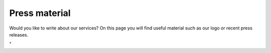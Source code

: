 Press material
==============

Would you like to write about our services? On this page you will find
useful material such as our logo or recent press releases.

"
